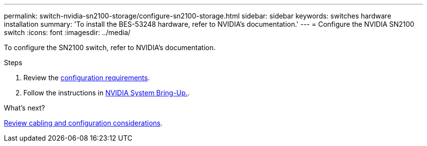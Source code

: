 ---
permalink: switch-nvidia-sn2100-storage/configure-sn2100-storage.html
sidebar: sidebar
keywords: switches hardware installation
summary: 'To install the BES-53248 hardware, refer to NVIDIA’s documentation.'
---
= Configure the NVIDIA SN2100 switch
:icons: font
:imagesdir: ../media/

[.lead]
To configure the SN2100 switch, refer to NVIDIA’s documentation.

.Steps

. Review the link:configure-reqs-sn2100-storage.html[configuration requirements].
. Follow the instructions in https://docs.nvidia.com/networking/display/sn2000pub/System+Bring-Up[NVIDIA System Bring-Up.^].

.What's next?

link:cabling-considerations-sn2100-storage.html[Review cabling and configuration considerations].